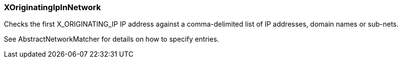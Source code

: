 === XOriginatingIpInNetwork

Checks the first X_ORIGINATING_IP IP address against a comma-delimited list
of IP addresses, domain names or sub-nets.

See AbstractNetworkMatcher for details on how to specify entries.